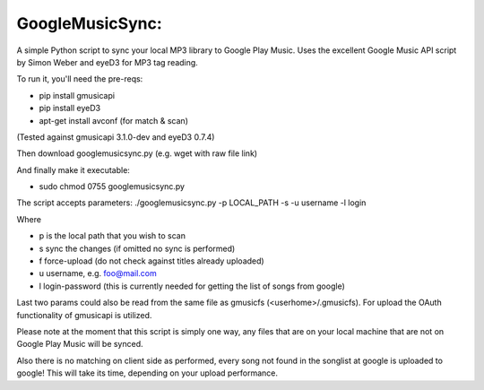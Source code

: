 GoogleMusicSync: 
==================================================
A simple Python script to sync your local MP3 library to Google Play Music.
Uses the excellent Google Music API script by Simon Weber and eyeD3 for MP3 tag reading.

To run it, you'll need the pre-reqs:

-  pip install gmusicapi
-  pip install eyeD3
-  apt-get install avconf (for match & scan)

(Tested against gmusicapi 3.1.0-dev and eyeD3 0.7.4)
  
Then download googlemusicsync.py (e.g. wget with raw file link)

And finally make it executable:

-  sudo chmod 0755 googlemusicsync.py

The script accepts parameters:
./googlemusicsync.py -p LOCAL_PATH -s -u username -l login

Where

-  p is the local path that you wish to scan
-  s sync the changes (if omitted no sync is performed)
-  f force-upload (do not check against titles already uploaded)
-  u username, e.g. foo@mail.com
-  l login-password (this is currently needed for getting the list of songs from google)


Last two params could also be read from the same file as gmusicfs (<userhome>/.gmusicfs).
For upload the OAuth functionality of gmusicapi is utilized.

Please note at the moment that this script is simply one way, any files that 
are on your local machine that are not on Google Play Music will be synced.

Also there is no matching on client side as performed, every song not found in the songlist at google
is uploaded to google! This will take its time, depending on your upload performance.
